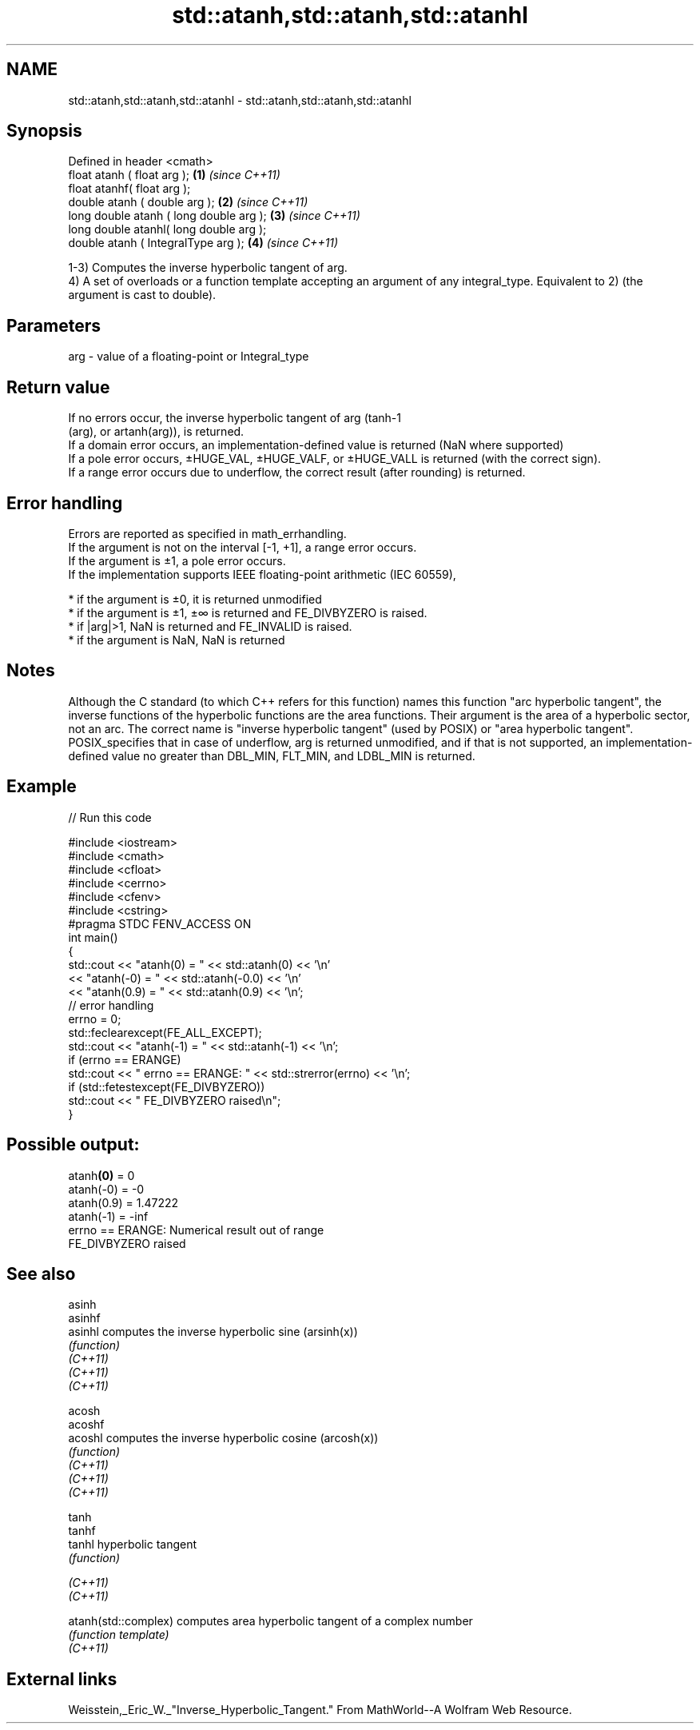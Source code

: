 .TH std::atanh,std::atanh,std::atanhl 3 "2020.03.24" "http://cppreference.com" "C++ Standard Libary"
.SH NAME
std::atanh,std::atanh,std::atanhl \- std::atanh,std::atanh,std::atanhl

.SH Synopsis

  Defined in header <cmath>
  float atanh ( float arg );             \fB(1)\fP \fI(since C++11)\fP
  float atanhf( float arg );
  double atanh ( double arg );           \fB(2)\fP \fI(since C++11)\fP
  long double atanh ( long double arg ); \fB(3)\fP \fI(since C++11)\fP
  long double atanhl( long double arg );
  double atanh ( IntegralType arg );     \fB(4)\fP \fI(since C++11)\fP

  1-3) Computes the inverse hyperbolic tangent of arg.
  4) A set of overloads or a function template accepting an argument of any integral_type. Equivalent to 2) (the argument is cast to double).

.SH Parameters


  arg - value of a floating-point or Integral_type


.SH Return value

  If no errors occur, the inverse hyperbolic tangent of arg (tanh-1
  (arg), or artanh(arg)), is returned.
  If a domain error occurs, an implementation-defined value is returned (NaN where supported)
  If a pole error occurs, ±HUGE_VAL, ±HUGE_VALF, or ±HUGE_VALL is returned (with the correct sign).
  If a range error occurs due to underflow, the correct result (after rounding) is returned.

.SH Error handling

  Errors are reported as specified in math_errhandling.
  If the argument is not on the interval [-1, +1], a range error occurs.
  If the argument is ±1, a pole error occurs.
  If the implementation supports IEEE floating-point arithmetic (IEC 60559),

  * if the argument is ±0, it is returned unmodified
  * if the argument is ±1, ±∞ is returned and FE_DIVBYZERO is raised.
  * if |arg|>1, NaN is returned and FE_INVALID is raised.
  * if the argument is NaN, NaN is returned


.SH Notes

  Although the C standard (to which C++ refers for this function) names this function "arc hyperbolic tangent", the inverse functions of the hyperbolic functions are the area functions. Their argument is the area of a hyperbolic sector, not an arc. The correct name is "inverse hyperbolic tangent" (used by POSIX) or "area hyperbolic tangent".
  POSIX_specifies that in case of underflow, arg is returned unmodified, and if that is not supported, an implementation-defined value no greater than DBL_MIN, FLT_MIN, and LDBL_MIN is returned.

.SH Example

  
// Run this code

    #include <iostream>
    #include <cmath>
    #include <cfloat>
    #include <cerrno>
    #include <cfenv>
    #include <cstring>
    #pragma STDC FENV_ACCESS ON
    int main()
    {
        std::cout << "atanh(0) = " << std::atanh(0) << '\\n'
                  << "atanh(-0) = " << std::atanh(-0.0) << '\\n'
                  << "atanh(0.9) = " << std::atanh(0.9) << '\\n';
        // error handling
        errno = 0;
        std::feclearexcept(FE_ALL_EXCEPT);
        std::cout << "atanh(-1) = " << std::atanh(-1) << '\\n';
        if (errno == ERANGE)
            std::cout << "    errno == ERANGE: " << std::strerror(errno) << '\\n';
        if (std::fetestexcept(FE_DIVBYZERO))
            std::cout << "    FE_DIVBYZERO raised\\n";
    }

.SH Possible output:

    atanh\fB(0)\fP = 0
    atanh(-0) = -0
    atanh(0.9) = 1.47222
    atanh(-1) = -inf
        errno == ERANGE: Numerical result out of range
        FE_DIVBYZERO raised


.SH See also



  asinh
  asinhf
  asinhl              computes the inverse hyperbolic sine (arsinh(x))
                      \fI(function)\fP
  \fI(C++11)\fP
  \fI(C++11)\fP
  \fI(C++11)\fP

  acosh
  acoshf
  acoshl              computes the inverse hyperbolic cosine (arcosh(x))
                      \fI(function)\fP
  \fI(C++11)\fP
  \fI(C++11)\fP
  \fI(C++11)\fP

  tanh
  tanhf
  tanhl               hyperbolic tangent
                      \fI(function)\fP

  \fI(C++11)\fP
  \fI(C++11)\fP

  atanh(std::complex) computes area hyperbolic tangent of a complex number
                      \fI(function template)\fP
  \fI(C++11)\fP


.SH External links

  Weisstein,_Eric_W._"Inverse_Hyperbolic_Tangent." From MathWorld--A Wolfram Web Resource.



